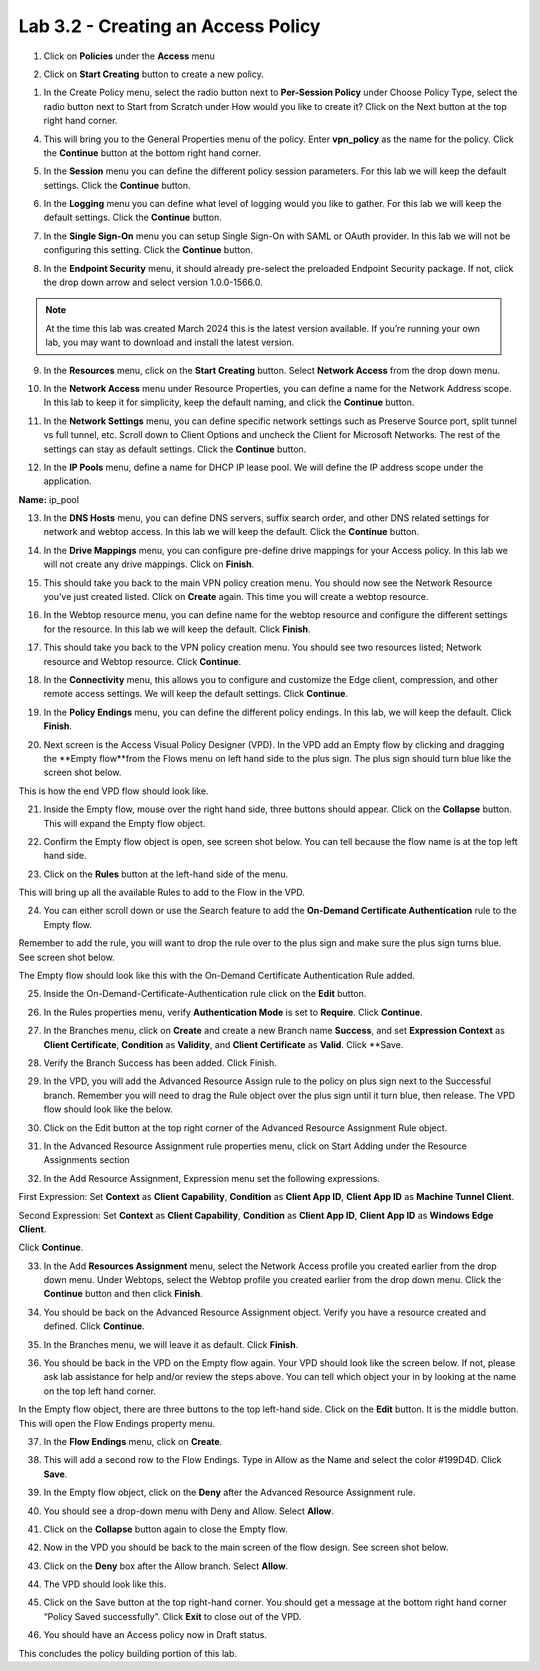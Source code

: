 Lab 3.2 - Creating an Access Policy
=====================================

1. Click on **Policies** under the **Access** menu

.. image:: images/lab3-policy1.png
    :width: 400 px

2. Click on **Start Creating** button to create a new policy.

.. image:: images/lab3-policy2.png
    :width: 400 px

1. In the Create Policy menu, select the radio button next to **Per-Session Policy** under Choose Policy Type, select the radio button next to Start from Scratch under How would you like to create it? Click on the Next button at the top right hand corner.

.. image:: images/lab3-policy3.png
    :width: 400 px

4. This will bring you to the General Properties menu of the policy. Enter **vpn_policy** as the name for the policy. Click the **Continue** button at the bottom right hand corner.

.. image:: images/lab3-policy4.png
    :width: 400 px

5. In the **Session** menu you can define the different policy session parameters. For this lab we will keep the default settings. Click the **Continue** button. 

.. image:: images/lab3-policy5.png
    :width: 400 px

6. In the **Logging** menu you can define what level of logging would you like to gather. For this lab we will keep the default settings. Click the **Continue** button.

.. image:: images/lab3-policy6.png
    :width: 400 px

7. In the **Single Sign-On** menu you can setup Single Sign-On with SAML or OAuth provider. In this lab we will not be configuring this setting. Click the **Continue** button.

.. image:: images/lab3-policy7.png
    :width: 400 px

8. In the **Endpoint Security** menu, it should already pre-select the preloaded Endpoint Security package. If not, click the drop down arrow and select version 1.0.0-1566.0. 

.. note:: At the time this lab was created March 2024 this is the latest version available. If you’re running your own lab, you may want to download and install the latest version.

.. image:: images/lab3-policy8.png
    :width: 400 px

9. In the **Resources** menu, click on the **Start Creating** button. Select **Network Access** from the drop down menu.

.. image:: images/lab3-policy9.png
    :width: 400 px

10.  In the **Network Access** menu under Resource Properties, you can define a name for the Network Address scope. In this lab to keep it for simplicity, keep the default naming, and click the **Continue** button. 

.. image:: images/lab3-policy10.png
    :width: 400 px

11. In the **Network Settings** menu, you can define specific network settings such as Preserve Source port, split tunnel vs full tunnel, etc.  Scroll down to Client Options and uncheck the Client for Microsoft Networks. The rest of the settings can stay as default settings. Click the **Continue** button. 

.. image:: images/lab3-policy11.png
    :width: 400 px

12. In the **IP Pools** menu, define a name for DHCP IP lease pool. We will define the IP address scope under the application. 

**Name:** ip_pool

.. image:: images/lab3-policy12.png
    :width: 400 px

13. In the **DNS Hosts** menu, you can define DNS servers, suffix search order, and other DNS related settings for network and webtop access. In this lab we will keep the default. Click the **Continue** button. 

.. image:: images/lab3-policy13.png
    :width: 400 px

14. In the **Drive Mappings** menu, you can configure pre-define drive mappings for your Access policy. In this lab we will not create any drive mappings. Click on **Finish**.

.. image:: images/lab3-policy14.png
    :width: 400 px

15. This should take you back to the main VPN policy creation menu. You should now see the Network Resource you’ve just created listed. Click on **Create** again. This time you will create a webtop resource.

.. image:: images/lab3-policy15.png
    :width: 400 px

16. In the Webtop resource menu, you can define name for the webtop resource and configure the different settings for the resource. In this lab we will keep the default. Click **Finish**.

.. image:: images/lab3-policy16.png
    :width: 400 px

17. This should take you back to the VPN policy creation menu. You should see two resources listed; Network resource and Webtop resource. Click **Continue**.

.. image:: images/lab3-policy17.png
    :width: 400 px

18. In the **Connectivity** menu, this allows you to configure and customize the Edge client, compression, and other remote access settings. We will keep the default settings. Click **Continue**. 

.. image:: images/lab3-policy18.png
    :width: 400 px

19. In the **Policy Endings** menu, you can define the different policy endings. In this lab, we will keep the default. Click **Finish**.

.. image:: images/lab3-policy19.png
    :width: 400 px

20. Next screen is the Access Visual Policy Designer (VPD). In the VPD add an Empty flow by clicking and dragging the **Empty flow**from the Flows menu on left hand side to the plus sign. The plus sign should turn blue like the screen shot below.

.. image:: images/lab3-policy20.png
    :width: 400 px

This is how the end VPD flow should look like. 

.. image:: images/lab3-policy20b.png
    :width: 400 px

21.   Inside the Empty flow, mouse over the right hand side, three buttons should appear. Click on the **Collapse** button. This will expand the Empty flow object. 

.. image:: images/lab3-policy21.png
    :width: 400 px

22.   Confirm the Empty flow object is open, see screen shot below. You can tell because the flow name is at the top left hand side. 

.. image:: images/lab3-policy22.png
    :width: 400 px

23.   Click on the **Rules** button at the left-hand side of the menu. 

.. image:: images/lab3-policy23.png
    :width: 400 px

This will bring up all the available Rules to add to the Flow in the VPD. 

24. You can either scroll down or use the Search feature to add the **On-Demand Certificate Authentication** rule to the Empty flow.

.. image:: images/lab3-policy24.png
    :width: 400 px
 

Remember to add the rule, you will want to drop the rule over to the plus sign and make sure the plus sign turns blue. See screen shot below.

.. image:: images/lab3-policy24b.png
    :width: 400 px


The Empty flow should look like this with the On-Demand Certificate Authentication Rule added. 

.. image:: images/lab3-policy24c.png
    :width: 400 px

25.  Inside the On-Demand-Certificate-Authentication rule click on the **Edit** button.

.. image:: images/lab3-policy25.png
    :width: 400 px

26.  In the Rules properties menu, verify **Authentication Mode** is set to **Require**. Click **Continue**.

.. image:: images/lab3-policy26.png
    :width: 400 px

27.  In the Branches menu, click on **Create** and create a new Branch name **Success**, and set **Expression Context** as **Client Certificate**, **Condition** as **Validity**, and **Client Certificate** as **Valid**. Click **Save.

.. image:: images/lab3-policy27.png
    :width: 400 px

28.  Verify the Branch Success has been added. Click Finish. 

.. image:: images/lab3-policy28.png
    :width: 400 px

29.  In the VPD, you will add the Advanced Resource Assign rule to the policy on plus sign next to the Successful branch. Remember you will need to drag the Rule object over the plus sign until it turn blue, then release. The VPD flow should look like the below. 

.. image:: images/lab3-policy29.png
    :width: 400 px

30.  Click on the Edit button at the top right corner of the Advanced Resource Assignment Rule object.

.. image:: images/lab3-policy30.png
    :width: 400 px

31.  In the Advanced Resource Assignment rule properties menu, click on Start Adding under the Resource Assignments section

.. image:: images/lab3-policy31.png
    :width: 400 px

32.  In the Add Resource Assignment, Expression menu set the following expressions. 

First Expression: 
Set **Context** as **Client Capability**, **Condition** as **Client App ID**, **Client App ID** as **Machine Tunnel Client**. 

Second Expression: 
Set **Context** as **Client Capability**, **Condition** as **Client App ID**, **Client App ID** as **Windows Edge Client**.

Click **Continue**. 

.. image:: images/lab3-policy32.png
    :width: 400 px


33. In the Add **Resources Assignment** menu, select the Network Access profile you created earlier from the drop down menu. Under Webtops, select the Webtop profile you created earlier from the drop down menu. Click the **Continue** button and then click **Finish**.

.. image:: images/lab3-policy33.png
    :width: 400 px

34. You should be back on the Advanced Resource Assignment object. Verify you have a resource created and defined. Click **Continue**.

.. image:: images/lab3-policy34.png
    :width: 400 px

35.  In the Branches menu, we will leave it as default. Click **Finish**. 

.. image:: images/lab3-policy35.png
    :width: 400 px

36.  You should be back in the VPD on the Empty flow again. Your VPD should look like the screen below. If not, please ask lab assistance for help and/or review the steps above. You can tell which object your in by looking at the name on the top left hand corner.

.. image:: images/lab3-policy36.png
    :width: 400 px

In the Empty flow object, there are three buttons to the top left-hand side. Click on the **Edit** button. It is the middle button. This will open the Flow Endings property menu. 

.. image:: images/lab3-policy36b.png
    :width: 400 px

37.  In the **Flow Endings** menu, click on **Create**.

.. image:: images/lab3-policy37.png
    :width: 400 px

38. This will add a second row to the Flow Endings. Type in Allow as the Name and select the color #199D4D. Click **Save**.

.. image:: images/lab3-policy38.png
    :width: 400 px

39. In the Empty flow object, click on the **Deny** after the Advanced Resource Assignment rule.

.. image:: images/lab3-policy39.png
    :width: 400 px

40. You should see a drop-down menu with Deny and Allow. Select **Allow**.

.. image:: images/lab3-policy40.png
    :width: 400 px

41. Click on the **Collapse** button again to close the Empty flow.

.. image:: images/lab3-policy41.png
    :width: 400 px

42. Now in the VPD you should be back to the main screen of the flow design. See screen shot below. 

.. image:: images/lab3-policy42.png
    :width: 400 px

43. Click on the **Deny** box after the Allow branch. Select **Allow**.

.. image:: images/lab3-policy43.png
    :width: 400 px

44.  The VPD should look like this.

.. image:: images/lab3-policy44.png
    :width: 400 px

45. Click on the Save button at the top right-hand corner. You should get a message at the bottom right hand corner “Policy Saved successfully”. Click **Exit** to close out of the VPD.

.. image:: images/lab3-policy45.png
    :width: 400 px

46. You should have an Access policy now in Draft status. 

.. image:: images/lab3-policy46.png
    :width: 400 px

This concludes the policy building portion of this lab.
